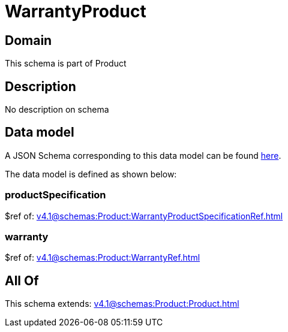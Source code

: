= WarrantyProduct

[#domain]
== Domain

This schema is part of Product

[#description]
== Description

No description on schema


[#data_model]
== Data model

A JSON Schema corresponding to this data model can be found https://tmforum.org[here].

The data model is defined as shown below:


=== productSpecification
$ref of: xref:v4.1@schemas:Product:WarrantyProductSpecificationRef.adoc[]


=== warranty
$ref of: xref:v4.1@schemas:Product:WarrantyRef.adoc[]


[#all_of]
== All Of

This schema extends: xref:v4.1@schemas:Product:Product.adoc[]
